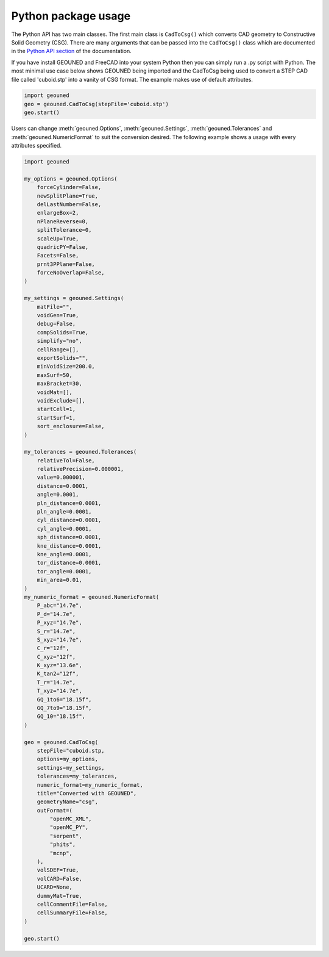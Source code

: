 Python package usage
====================

The Python API has two main classes.
The first main class is ``CadToCsg()`` which converts CAD geometry to Constructive Solid Geometry (CSG).
There are many arguments that can be passed into the ``CadToCsg()`` class which are documented in the `Python API section <python_api.html>`_ of the documentation.


If you have install GEOUNED and FreeCAD into your system Python then you can simply run a .py script with Python.
The most minimal use case below shows GEOUNED being imported and the CadToCsg being used to convert a STEP CAD file called 'cuboid.stp' into a vanity of CSG format. 
The example makes use of default  attributes.

.. code-block:: python

    import geouned
    geo = geouned.CadToCsg(stepFile='cuboid.stp')
    geo.start()

Users can change :meth:`geouned.Options`, :meth:`geouned.Settings`, :meth:`geouned.Tolerances` and :meth:`geouned.NumericFormat` to suit the conversion desired.
The following example shows a usage with every attributes specified.

.. code-block:: python

    import geouned

    my_options = geouned.Options(
        forceCylinder=False,
        newSplitPlane=True,
        delLastNumber=False,
        enlargeBox=2,
        nPlaneReverse=0,
        splitTolerance=0,
        scaleUp=True,
        quadricPY=False,
        Facets=False,
        prnt3PPlane=False,
        forceNoOverlap=False,
    )

    my_settings = geouned.Settings(
        matFile="",
        voidGen=True,
        debug=False,
        compSolids=True,
        simplify="no",
        cellRange=[],
        exportSolids="",
        minVoidSize=200.0,
        maxSurf=50,
        maxBracket=30,
        voidMat=[],
        voidExclude=[],
        startCell=1,
        startSurf=1,
        sort_enclosure=False,
    )

    my_tolerances = geouned.Tolerances(
        relativeTol=False,
        relativePrecision=0.000001,
        value=0.000001,
        distance=0.0001,
        angle=0.0001,
        pln_distance=0.0001,
        pln_angle=0.0001,
        cyl_distance=0.0001,
        cyl_angle=0.0001,
        sph_distance=0.0001,
        kne_distance=0.0001,
        kne_angle=0.0001,
        tor_distance=0.0001,
        tor_angle=0.0001,
        min_area=0.01,
    )
    my_numeric_format = geouned.NumericFormat(
        P_abc="14.7e",
        P_d="14.7e",
        P_xyz="14.7e",
        S_r="14.7e",
        S_xyz="14.7e",
        C_r="12f",
        C_xyz="12f",
        K_xyz="13.6e",
        K_tan2="12f",
        T_r="14.7e",
        T_xyz="14.7e",
        GQ_1to6="18.15f",
        GQ_7to9="18.15f",
        GQ_10="18.15f",
    )

    geo = geouned.CadToCsg(
        stepFile="cuboid.stp,
        options=my_options,
        settings=my_settings,
        tolerances=my_tolerances,
        numeric_format=my_numeric_format,
        title="Converted with GEOUNED",
        geometryName="csg",
        outFormat=(
            "openMC_XML",
            "openMC_PY",
            "serpent",
            "phits",
            "mcnp",
        ),
        volSDEF=True,
        volCARD=False,
        UCARD=None,
        dummyMat=True,
        cellCommentFile=False,
        cellSummaryFile=False,
    )

    geo.start()
